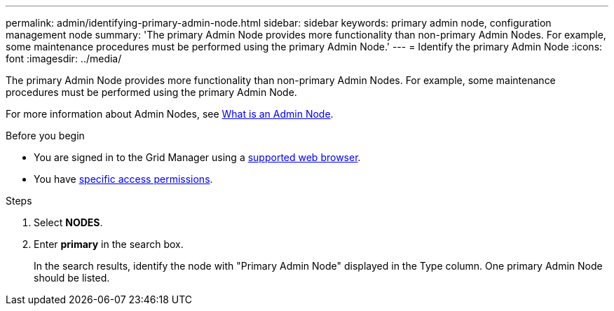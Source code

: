 ---
permalink: admin/identifying-primary-admin-node.html
sidebar: sidebar
keywords: primary admin node, configuration management node
summary: 'The primary Admin Node provides more functionality than non-primary Admin Nodes. For example, some maintenance procedures must be performed using the primary Admin Node.'
---
= Identify the primary Admin Node
:icons: font
:imagesdir: ../media/

[.lead]
The primary Admin Node provides more functionality than non-primary Admin Nodes. For example, some maintenance procedures must be performed using the primary Admin Node.

For more information about Admin Nodes, see link:../primer/what-admin-node-is.html[What is an Admin Node].

.Before you begin

* You are signed in to the Grid Manager using a link:../admin/web-browser-requirements.html[supported web browser].
* You have link:admin-group-permissions.html[specific access permissions].

.Steps
. Select *NODES*.
. Enter *primary* in the search box.
+
In the search results, identify the node with "Primary Admin Node" displayed in the Type column. One primary Admin Node should be listed.